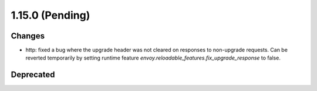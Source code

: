 1.15.0 (Pending)
================

Changes
-------

* http: fixed a bug where the upgrade header was not cleared on responses to non-upgrade requests.
  Can be reverted temporarily by setting runtime feature `envoy.reloadable_features.fix_upgrade_response` to false.

Deprecated
----------

